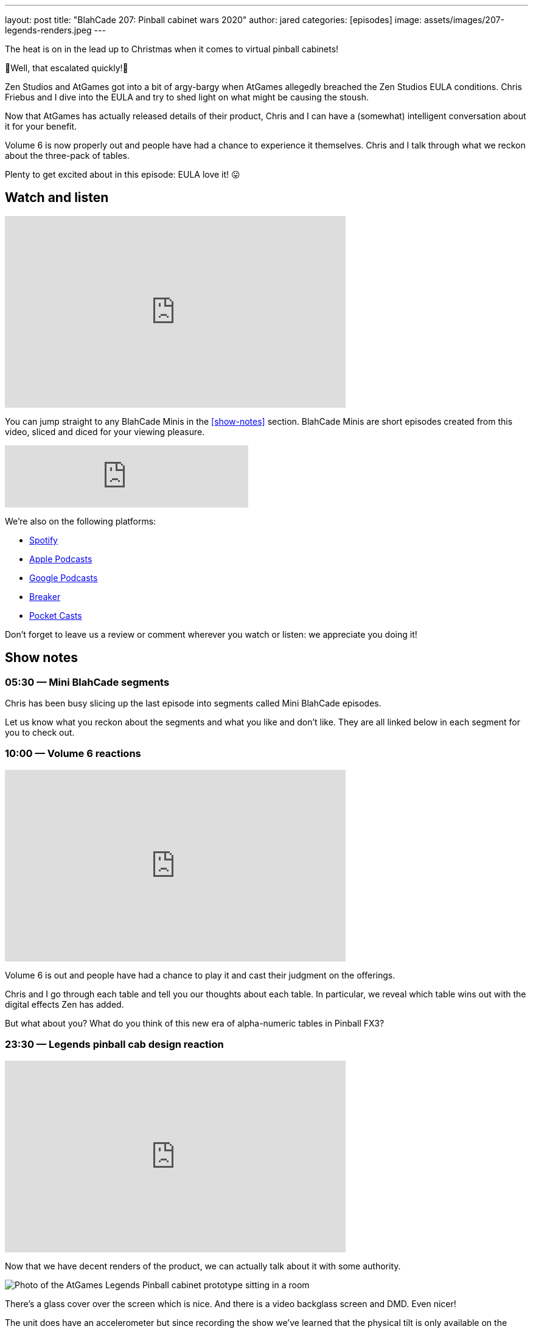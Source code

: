---
layout: post
title:  "BlahCade 207: Pinball cabinet wars 2020"
author: jared
categories: [episodes]
image: assets/images/207-legends-renders.jpeg
---

The heat is on in the lead up to Christmas when it comes to virtual pinball cabinets!

👀Well, that escalated quickly!👀

Zen Studios and AtGames got into a bit of argy-bargy when AtGames allegedly breached the Zen Studios EULA conditions. 
Chris Friebus and I dive into the EULA and try to shed light on what might be causing the stoush.

Now that AtGames has actually released details of their product, Chris and I can have a (somewhat) intelligent conversation about it for your benefit.

Volume 6 is now properly out and people have had a chance to experience it themselves. 
Chris and I talk through what we reckon about the three-pack of tables.

Plenty to get excited about in this episode: EULA love it! 😛

== Watch and listen

video::jt_q174Ys5Q[youtube, width=560, height=315]

You can jump straight to any BlahCade Minis in the <<show-notes>> section.
BlahCade Minis are short episodes created from this video, sliced and diced for your viewing pleasure.

++++
<iframe src="https://anchor.fm/blahcade-pinball-podcast/embed/episodes/Pinball-Cabinet-Wars-2020-e1bkfti" height="102px" width="400px" frameborder="0" scrolling="no"></iframe>
++++

We're also on the following platforms:

* https://open.spotify.com/show/0Kw9Ccr7adJdDsF4mBQqSu[Spotify]

* https://podcasts.apple.com/us/podcast/blahcade-podcast/id1039748922?uo=4[Apple Podcasts]

* https://podcasts.google.com/feed/aHR0cHM6Ly9zaG91dGVuZ2luZS5jb20vQmxhaENhZGVQb2RjYXN0LnhtbA?sa=X&ved=0CAMQ4aUDahgKEwjYtqi8sIX1AhUAAAAAHQAAAAAQlgI[Google Podcasts]

* https://www.breaker.audio/blahcade-podcast[Breaker]

* https://pca.st/jilmqg24[Pocket Casts]

Don't forget to leave us a review or comment wherever you watch or listen: we appreciate you doing it!

== Show notes

=== 05:30 — Mini BlahCade segments

Chris has been busy slicing up the last episode into segments called Mini BlahCade episodes.

Let us know what you reckon about the segments and what you like and don’t like.
They are all linked below in each segment for you to check out.

=== 10:00 — Volume 6 reactions

video::UXotAyrTlRA[youtube, width=560, height=315]

Volume 6 is out and people have had a chance to play it and cast their judgment on the offerings.

Chris and I go through each table and tell you our thoughts about each table.
In particular, we reveal which table wins out with the digital effects Zen has added.

But what about you? 
What do you think of this new era of alpha-numeric tables in Pinball FX3?

=== 23:30 — Legends pinball cab design reaction

video::Y8UDUfBNMIo[youtube, width=560, height=315]

Now that we have decent renders of the product, we can actually talk about it with some authority.

image::207-legends-renders.jpeg[Photo of the AtGames Legends Pinball cabinet prototype sitting in a room]

There’s a glass cover over the screen which is nice. 
And there is a video backglass screen and DMD. 
Even nicer!

The unit does have an accelerometer but since recording the show we’ve learned that the physical tilt is only available on the built-in tables (that is Farsights’s Gottlieb tables) 😢.

The unit will have an option for tilt buttons like the Toyshock cabinet does for those people wanting to play their Steam pinball collection on the unit.
There is no official word whether you will be able to use the DMD on games like FX3 when you play it through a PC connected to a cabinet.

=== 36:00 — Legends pinball games and specifications reaction

video::DWNXS3cmZ7k[youtube, width=560, height=315]

The cab will be running in 1080p in 60FPS, but that may only be for the native titles on the cabinet. 
That amounts to all Gottlieb and Alvin G tables, with the exception of Big Hurt and the EM version of El Dorado.

Eventually, the custom Taito tables will allegedly be running at these specs and will be offered as DLC items.
You can also stream Visual Pinball X (VPX) tables that are user-created.

The other advantage is that you get all the other AtGames ecosystem benefits: leaderboards and tournaments. 
And the BYOG and subscription game streaming services are available for a growing range of titles.

What many people are forgetting is that unless you can stream FX3 in portrait mode you’re going to be playing it in landscape orientation. 
Hopefully, there’s a way to set your BYOG HDMI streaming to portrait, otherwise it’s not going to be good.

=== 47:00 — You’ll love the EULA breakdown

video::hqlkG9ri7K0[youtube, width=560, height=315]

Zen swiftly released a statement once AtGames announced their product and Mel was kind enough to make sure no one misunderstood the intent of the official tweet.

https://twitter.com/Mel_G_Kirk/status/1319389811342540800?ref_src=twsrc%5Etfw[^]

That being said we couldn’t help go through the EULA, which you can read on http://blog.zenstudios.com/eula.html[^]. 
There is plenty of caveats in this chat relating to streaming games and heaps of other stuff that don’t seem to be in favor of anyone trying to use the AtGames platform to play FX3.

After we finish cross-examining the details of the EULA, we speculate on what the next steps for these companies could be regarding generation two of their products.

== Thanks for listening

Thanks for watching or listening to this episode: we hope you enjoyed it.

If you liked the episode, please consider leaving a review about the show on https://podcasts.apple.com/au/podcast/blahcade-podcast/id1039748922[Apple Podcasts]. 
Reviews matter, and we appreciate the time you invest in writing them.

https://www.blahcadepinball.com/support-the-show.html[Say thanks^]:: If you want to say thanks for this episode, click the link to learn about more ways you can help the show.

https://www.blahcadepinball.com/backglass.html[Cabinet backbox art]:: If you want to make your digital pinball cabinet look amazing, why not use some of our free backglass images in your build.
